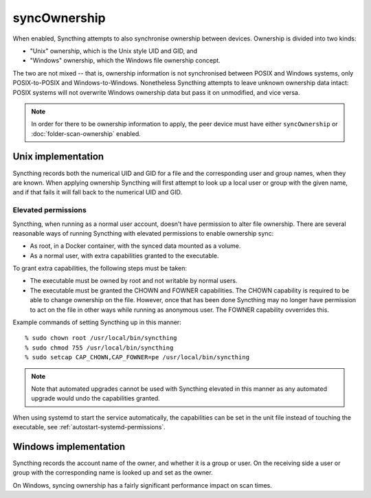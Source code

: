 syncOwnership
=============

.. versionadded:: 1.21.0

When enabled, Syncthing attempts to also synchronise ownership between
devices. Ownership is divided into two kinds:

- "Unix" ownership, which is the Unix style UID and GID, and
- "Windows" ownership, which the Windows file ownership concept.

The two are not mixed -- that is, ownership information is not synchronised
between POSIX and Windows systems, only POSIX-to-POSIX and
Windows-to-Windows. Nonetheless Syncthing attempts to leave unknown
ownership data intact: POSIX systems will not overwrite Windows ownership
data but pass it on unmodified, and vice versa.

.. note::
  In order for there to be ownership information to apply, the peer device
  must have either ``syncOwnership`` or :doc:`folder-scan-ownership` enabled.

Unix implementation
-------------------

Syncthing records both the numerical UID and GID for a file and the
corresponding user and group names, when they are known. When applying
ownership Syncthing will first attempt to look up a local user or group with
the given name, and if that fails it will fall back to the numerical UID and
GID.

Elevated permissions
~~~~~~~~~~~~~~~~~~~~

Syncthing, when running as a normal user account, doesn't have permission to
alter file ownership. There are several reasonable ways of running Syncthing
with elevated permissions to enable ownership sync:

- As root, in a Docker container, with the synced data mounted as a
  volume.
- As a normal user, with extra capabilities granted to the executable.

To grant extra capabilities, the following steps must be taken:

- The executable must be owned by root and not writable by normal users.
- The executable must be granted the CHOWN and FOWNER capabilities. The
  CHOWN capability is required to be able to change ownership on the file.
  However, once that has been done Syncthing may no longer have permission
  to act on the file in other ways while running as anonymous user. The
  FOWNER capability ovverrides this.

Example commands of setting Syncthing up in this manner::

    % sudo chown root /usr/local/bin/syncthing
    % sudo chmod 755 /usr/local/bin/syncthing
    % sudo setcap CAP_CHOWN,CAP_FOWNER=pe /usr/local/bin/syncthing

.. note:: Note that automated upgrades cannot be used with Syncthing elevated
   in this manner as any automated upgrade would undo the capabilities granted.

When using systemd to start the service automatically, the capabilities can be
set in the unit file instead of touching the executable, see
:ref:`autostart-systemd-permissions`.

Windows implementation
----------------------

Syncthing records the account name of the owner, and whether it is a group
or user. On the receiving side a user or group with the corresponding name
is looked up and set as the owner.

On Windows, syncing ownership has a fairly significant performance impact on
scan times.

.. seealso:: :doc:`folder-scan-ownership`
